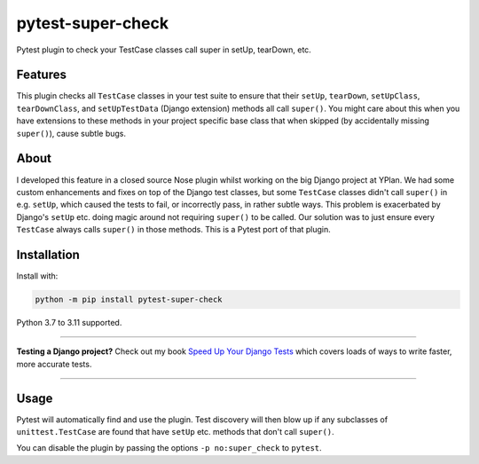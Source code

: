 ==================
pytest-super-check
==================

.. image:: https://img.shields.io/github/workflow/status/adamchainz/pytest-super-check/CI/main?style=for-the-badge
   :target: https://github.com/adamchainz/pytest-super-check/actions?workflow=CI

.. image:: https://img.shields.io/pypi/v/pytest-super-check.svg?style=for-the-badge
   :target: https://pypi.org/project/pytest-super-check/

.. image:: https://img.shields.io/badge/code%20style-black-000000.svg?style=for-the-badge
   :target: https://github.com/psf/black

.. image:: https://img.shields.io/badge/pre--commit-enabled-brightgreen?logo=pre-commit&logoColor=white&style=for-the-badge
   :target: https://github.com/pre-commit/pre-commit
   :alt: pre-commit

Pytest plugin to check your TestCase classes call super in setUp, tearDown,
etc.

Features
========

This plugin checks all ``TestCase`` classes in your test suite to ensure that
their ``setUp``, ``tearDown``, ``setUpClass``, ``tearDownClass``, and
``setUpTestData`` (Django extension) methods all call ``super()``. You might
care about this when you have extensions to these methods in your project
specific base class that when skipped (by accidentally missing ``super()``),
cause subtle bugs.

About
=====

I developed this feature in a closed source Nose plugin whilst working on the
big Django project at YPlan. We had some custom enhancements and fixes on top
of the Django test classes, but some ``TestCase`` classes didn't call
``super()`` in e.g. ``setUp``, which caused the tests to fail, or incorrectly
pass, in rather subtle ways. This problem is exacerbated by Django's ``setUp``
etc. doing magic around not requiring ``super()`` to be called. Our solution
was to just ensure every ``TestCase`` always calls ``super()`` in those
methods. This is a Pytest port of that plugin.

Installation
============

Install with:

.. code-block:: bash

    python -m pip install pytest-super-check

Python 3.7 to 3.11 supported.

----

**Testing a Django project?**
Check out my book `Speed Up Your Django Tests <https://adamchainz.gumroad.com/l/suydt>`__ which covers loads of ways to write faster, more accurate tests.

----

Usage
=====

Pytest will automatically find and use the plugin. Test discovery will then
blow up if any subclasses of ``unittest.TestCase`` are found that have
``setUp`` etc. methods that don't call ``super()``.

You can disable the plugin by passing the options ``-p no:super_check`` to
``pytest``.
